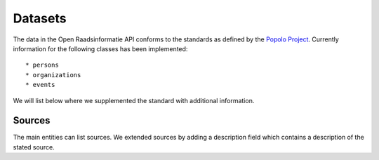 .. _datasets:

Datasets
========

.. todo::

    - This page is not complete yet.

The data in the Open Raadsinformatie API conforms to the standards as defined by the `Popolo Project <http://www.popoloproject.com/>`_. Currently information for the following classes has been implemented::

* persons
* organizations
* events

We will list below where we supplemented the standard with additional information.

Sources
^^^^^^^

The main entities can list sources. We extended sources by adding a description
field which contains a description of the stated source.
